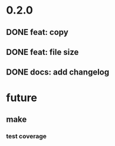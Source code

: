 * 0.2.0
** DONE feat: copy
** DONE feat: file size
** DONE docs: add changelog
* future
** make
*** test coverage
